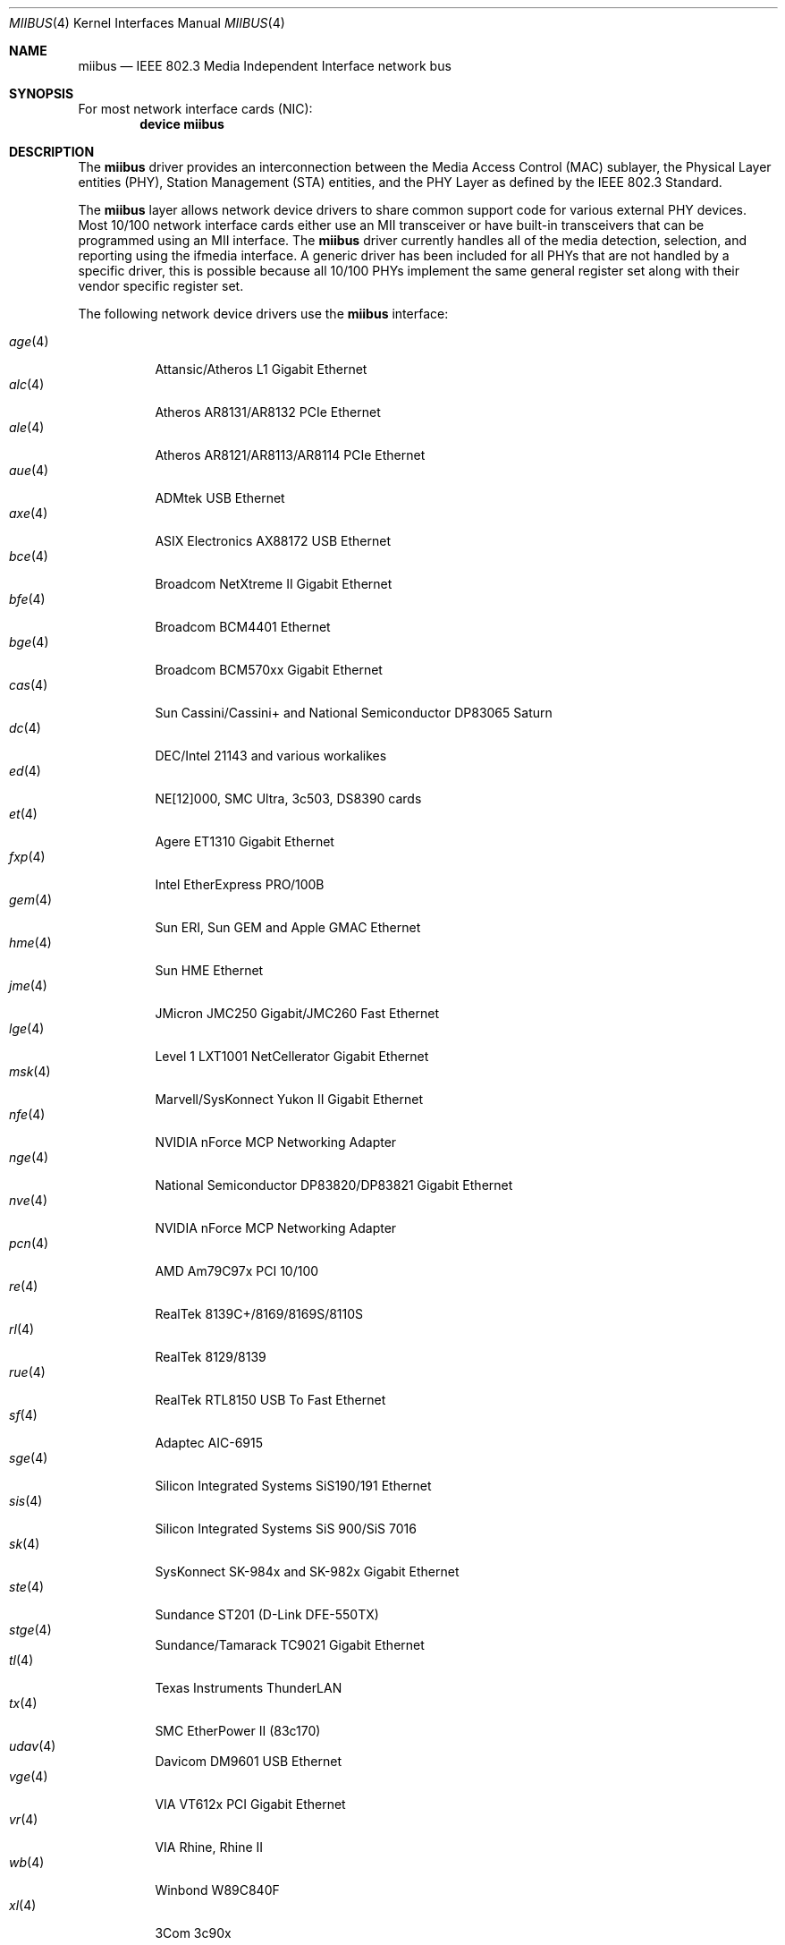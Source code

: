 .\" Written by Tom Rhodes for the FreeBSD Project.
.\" Please see the /usr/src/COPYRIGHT file for copyright information.
.\"
.\" This document takes information from the IEEE 802.3 Standard
.\" along with various comments from Peter Wemm, Robert Watson, and Bill Paul.
.\" Originally this file looked much like the NetBSD mii(4) manual page, but
.\" I doubt you would ever notice due to large differences.
.\"
.\" $FreeBSD$
.\"
.Dd April 14, 2010
.Dt MIIBUS 4
.Os
.Sh NAME
.Nm miibus
.Nd IEEE 802.3 Media Independent Interface network bus
.Sh SYNOPSIS
For most network interface cards (NIC):
.Cd "device miibus"
.Sh DESCRIPTION
The
.Nm
driver provides an interconnection between the Media Access Control (MAC)
sublayer, the Physical Layer entities (PHY), Station Management (STA)
entities, and the PHY Layer as defined by the IEEE 802.3 Standard.
.Pp
The
.Nm
layer allows network device drivers to share common support
code for various external PHY devices.
Most 10/100 network interface cards either use an MII transceiver
or have built-in transceivers that can be programmed using an MII
interface.
The
.Nm
driver currently handles all of the media detection,
selection, and reporting using the ifmedia interface.
A generic driver has been included for all PHYs that are not
handled by a specific driver, this is possible because all
10/100 PHYs implement the same general register set along with
their vendor specific register set.
.Pp
The following network device drivers use the
.Nm
interface:
.Pp
.Bl -tag -compact -width ".Xr fxp 4"
.It Xr age 4
Attansic/Atheros L1 Gigabit Ethernet
.It Xr alc 4
Atheros AR8131/AR8132 PCIe Ethernet
.It Xr ale 4
Atheros AR8121/AR8113/AR8114 PCIe Ethernet
.It Xr aue 4
ADMtek USB Ethernet
.It Xr axe 4
ASIX Electronics AX88172 USB Ethernet
.It Xr bce 4
Broadcom NetXtreme II Gigabit Ethernet
.It Xr bfe 4
Broadcom BCM4401 Ethernet
.It Xr bge 4
Broadcom BCM570xx Gigabit Ethernet
.It Xr cas 4
Sun Cassini/Cassini+ and National Semiconductor DP83065 Saturn
.It Xr dc 4
DEC/Intel 21143 and various workalikes
.It Xr ed 4
NE[12]000, SMC Ultra, 3c503, DS8390 cards
.It Xr et 4
Agere ET1310 Gigabit Ethernet
.It Xr fxp 4
Intel EtherExpress PRO/100B
.It Xr gem 4
Sun ERI, Sun GEM and Apple GMAC Ethernet
.It Xr hme 4
Sun HME Ethernet
.It Xr jme 4
JMicron JMC250 Gigabit/JMC260 Fast Ethernet
.It Xr lge 4
Level 1 LXT1001 NetCellerator Gigabit Ethernet
.It Xr msk 4
Marvell/SysKonnect Yukon II Gigabit Ethernet
.It Xr nfe 4
NVIDIA nForce MCP Networking Adapter
.It Xr nge 4
National Semiconductor DP83820/DP83821 Gigabit Ethernet
.It Xr nve 4
NVIDIA nForce MCP Networking Adapter
.It Xr pcn 4
AMD Am79C97x PCI 10/100
.It Xr re 4
RealTek 8139C+/8169/8169S/8110S
.It Xr rl 4
RealTek 8129/8139
.It Xr rue 4
RealTek RTL8150 USB To Fast Ethernet
.It Xr sf 4
Adaptec AIC-6915
.It Xr sge 4
Silicon Integrated Systems SiS190/191 Ethernet
.It Xr sis 4
Silicon Integrated Systems SiS 900/SiS 7016
.It Xr sk 4
SysKonnect SK-984x and SK-982x Gigabit Ethernet
.It Xr ste 4
Sundance ST201 (D-Link DFE-550TX)
.It Xr stge 4
Sundance/Tamarack TC9021 Gigabit Ethernet
.It Xr tl 4
Texas Instruments ThunderLAN
.It Xr tx 4
SMC EtherPower II (83c170)
.It Xr udav 4
Davicom DM9601 USB Ethernet
.It Xr vge 4
VIA VT612x PCI Gigabit Ethernet
.It Xr vr 4
VIA Rhine, Rhine II
.It Xr wb 4
Winbond W89C840F
.It Xr xl 4
3Com 3c90x
.El
.Sh COMPATIBILITY
The implementation of
.Nm
was originally intended to have similar API interfaces
to
.Bsx 3.0
and
.Nx ,
but as a result are not well behaved newbus device drivers.
.Sh SEE ALSO
.Xr age 4 ,
.Xr alc 4 ,
.Xr ale 4 ,
.Xr arp 4 ,
.Xr aue 4 ,
.Xr axe 4 ,
.Xr bce 4 ,
.Xr bfe 4 ,
.Xr bge 4 ,
.Xr cas 4 ,
.Xr dc 4 ,
.Xr ed 4 ,
.Xr et 4 ,
.Xr fxp 4 ,
.Xr gem 4 ,
.Xr hme 4 ,
.Xr jme 4 ,
.Xr lge 4 ,
.Xr msk 4 ,
.Xr netintro 4 ,
.Xr nfe 4 ,
.Xr nge 4 ,
.Xr nve 4 ,
.Xr pcn 4 ,
.Xr re 4 ,
.Xr rl 4 ,
.Xr rue 4 ,
.Xr sf 4 ,
.Xr sge 4 ,
.Xr sis 4 ,
.Xr sk 4 ,
.Xr ste 4 ,
.Xr stge 4 ,
.Xr tl 4 ,
.Xr tx 4 ,
.Xr udav 4 ,
.Xr vge 4 ,
.Xr vr 4 ,
.Xr wb 4 ,
.Xr xl 4
.Sh STANDARDS
More information on MII can be found in the IEEE 802.3 Standard.
.Sh HISTORY
The
.Nm
driver first appeared in
.Fx 3.3 .
.Sh AUTHORS
This manual page was written by
.An Tom Rhodes Aq trhodes@FreeBSD.org .
